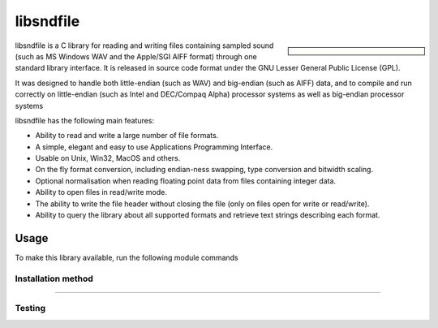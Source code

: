 .. |softwarename| replace:: libsndfile
.. |currentver| replace:: 1.0.28
.. |ebtoolchain| replace:: GCCcore-10.2.0

|softwarename|
==========================================================================================================

.. sidebar:: 
    
    .. tabs::
     .. group-tab:: Stanage        
        :Version: |currentver|
        :Dependencies: |ebtoolchain| (see Easybuild for details.)
        :URL: http://www.mega-nerd.com/libsndfile/
     .. group-tab:: Bessemer        
        :Version: |currentver|
        :Dependencies: GCCcore-9.3.0 (see Easybuild for details.)
        :URL: http://www.mega-nerd.com/libsndfile/
     .. group-tab:: Sharc        
        :Version: |currentver|
        :Dependencies: gcc-4.9.4  
        :URL: http://www.mega-nerd.com/libsndfile/

|softwarename| is a C library for reading and writing files containing sampled sound
(such as MS Windows WAV and the Apple/SGI AIFF format)
through one standard library interface.
It is released in source code format under the GNU Lesser General Public License (GPL). 

It was designed to handle both little-endian (such as WAV) and big-endian (such as AIFF) data,
and to compile and run correctly on little-endian (such as Intel and DEC/Compaq Alpha) processor systems
as well as big-endian processor systems

libsndfile has the following main features:

* Ability to read and write a large number of file formats.
* A simple, elegant and easy to use Applications Programming Interface.
* Usable on Unix, Win32, MacOS and others.
* On the fly format conversion, including endian-ness swapping, type conversion and bitwidth scaling.
* Optional normalisation when reading floating point data from files containing integer data.
* Ability to open files in read/write mode.
* The ability to write the file header without closing the file (only on files open for write or read/write).
* Ability to query the library about all supported formats and retrieve text strings describing each format. 

Usage
-----
To make this library available, run the following module commands

.. tabs::

   .. group-tab:: Stanage

    .. code-block:: console

        module load libsndfile/1.0.28-GCCcore-10.2.0 
        module load libsndfile/1.0.28-GCCcore-9.3.0   

   .. group-tab:: Bessemer

    .. code-block:: console

        module load libsndfile/1.0.28-GCCcore-9.3.0   
        module load libsndfile/1.0.28-GCCcore-8.3.0

   .. group-tab:: Sharc

    .. code-block:: console

        module load libs/libsndfile/1.0.28/gcc-4.9.4    


Installation method
^^^^^^^^^^^^^^^^^^^
.. tabs::

   .. group-tab:: Stanage
    |softwarename| version 1.0.28 was installed using Easybuild 4.7.0, build details can be found in ``$EBROOTLIBSNDFILE/easybuild`` with the module loaded.

   .. group-tab:: Bessemer
    |softwarename| was installed using easybuild 4.4.0.

   .. group-tab:: Sharc
    **Version 1.0.28**
    |softwarename| was compiled with v4.9.4 of the GCC compiler suite.

    #. Download, configure, build, test and install using :download:`this script </sharc/software/install_scripts/libs/libsndfile/1.0.28/gcc-4.9.4/install_libsndfile.sh>`. 
    #. Install :download:`this modulefile </sharc/software/modulefiles/libs/libsndfile/1.0.28/gcc-4.9.4>` as ``/usr/local/modulefiles/libs/libsndfile/1.0.28/gcc-4.9.4``

--------

Testing
^^^^^^^

.. tabs::

   .. group-tab:: Stanage

    Testing has been conducted by running an interactive session and  compiling the example `list_formats <https://github.com/libsndfile/libsndfile/blob/master/examples/list_formats.c>`_.

    Using the command :

    .. code-block:: console

        gcc list_formats.c pkg-config --libs sndfile -o output

   .. group-tab:: Stanage

    -

   .. group-tab:: Sharc

    -


